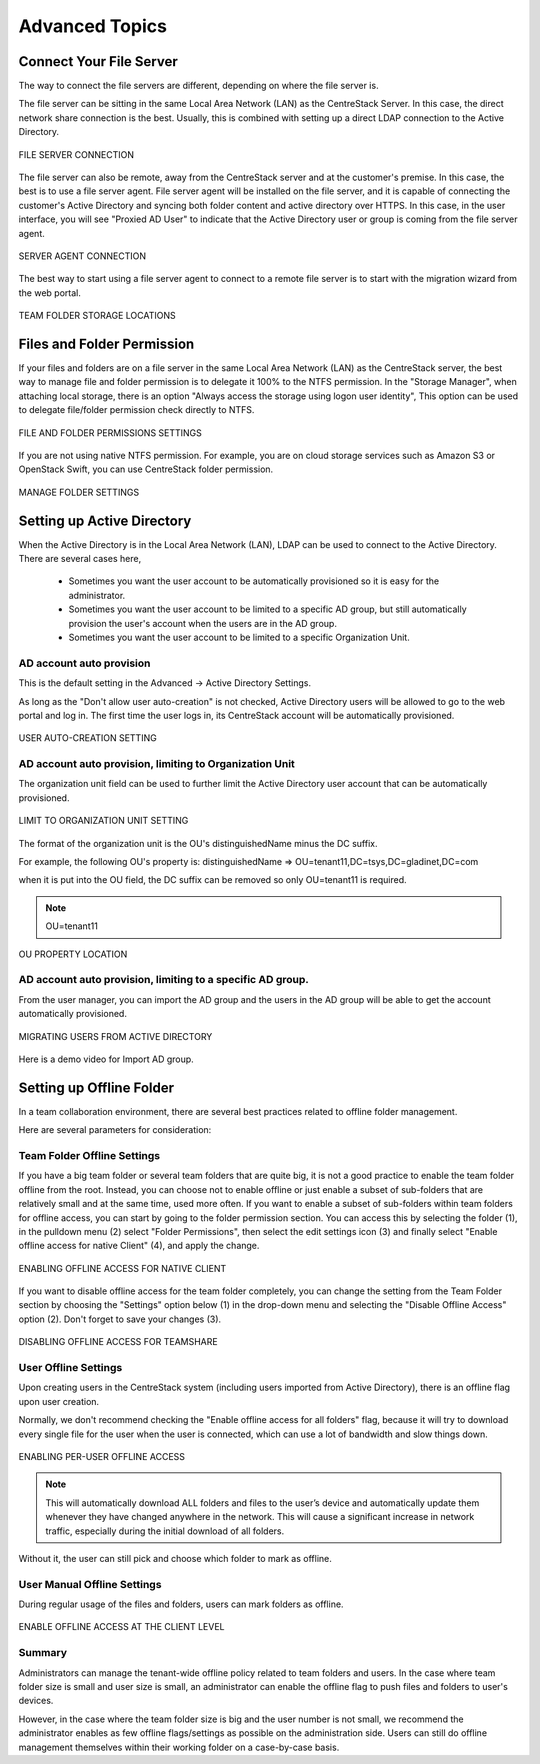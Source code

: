 ##############################
Advanced Topics
##############################


******************************
Connect Your File Server
******************************

The way to connect the file servers are different, depending on where the file server is.

The file server can be sitting in the same Local Area Network (LAN) as the CentreStack Server. In this case,
the direct network share connection is the best. Usually, this is combined with setting up a direct LDAP connection
to the Active Directory.

.. figure:: _static/image102.png
    :align: center

    FILE SERVER CONNECTION

The file server can also be remote, away from the CentreStack server and at the customer's premise. In this case, the best is to use a file server agent. File server agent will be installed on the file server, and it is capable of connecting the customer's Active Directory and syncing both folder content and active directory over HTTPS. In this case, in the user interface, you will see "Proxied AD User" to indicate that the Active Directory user or group is coming from the file server agent.

.. figure:: _static/image103.png
    :align: center

    SERVER AGENT CONNECTION


The best way to start using a file server agent to connect to a remote file server is to start with the migration wizard from the web portal.

.. figure:: _static/image_s6_1_03.png
    :align: center

    TEAM FOLDER STORAGE LOCATIONS


*********************************
Files and Folder Permission
*********************************

If your files and folders are on a file server in the same Local Area Network (LAN) as the CentreStack server, the best way to manage file and folder permission is to delegate it 100% to the NTFS permission. In the "Storage Manager", when attaching local storage, there is an option "Always access the storage using logon user identity", This option can be used to delegate file/folder permission check directly to NTFS.

.. figure:: _static/image105.png
    :align: center

    FILE AND FOLDER PERMISSIONS SETTINGS

If you are not using native NTFS permission. For example, you are on cloud storage services such as Amazon S3 or OpenStack Swift, you can use CentreStack folder permission.

.. figure:: _static/image_s6_2_02.png
    :align: center

    MANAGE FOLDER SETTINGS


*********************************
Setting up Active Directory
*********************************

When the Active Directory is in the Local Area Network (LAN), LDAP can be used to connect to the Active Directory.
There are several cases here, 

  * Sometimes you want the user account to be automatically provisioned so it is easy for the administrator.
  * Sometimes you want the user account to be limited to a specific AD group, but still automatically provision the user's account when the users are in the AD group.
  * Sometimes you want the user account to be limited to a specific Organization Unit.


AD account auto provision
---------------------------

This is the default setting in the Advanced -> Active Directory Settings.

As long as the "Don't allow user auto-creation" is not checked, Active Directory users will be allowed to go to the web portal and log in. The first time the user logs in, its CentreStack account will be automatically provisioned.

.. figure:: _static/image_s6_3_00.png
    :align: center

    USER AUTO-CREATION SETTING


AD account auto provision, limiting to Organization Unit
----------------------------------------------------------

The organization unit field can be used to further limit the Active Directory user account that can be automatically provisioned.

.. figure:: _static/image_s6_3_01.png
    :align: center

    LIMIT TO ORGANIZATION UNIT SETTING

The format of the organization unit is the OU's distinguishedName minus the DC suffix.

For example, the following OU's property is:
distinguishedName	=>	OU=tenant11,DC=tsys,DC=gladinet,DC=com

when it is put into the OU field, the DC suffix can be removed so only OU=tenant11 is required.

.. note::
  OU=tenant11

.. figure:: _static/image109.png
    :align: center

    OU PROPERTY LOCATION


AD account auto provision, limiting to a specific AD group.
------------------------------------------------------------

From the user manager, you can import the AD group and the users in the AD group will be able to get the account automatically provisioned.

.. figure:: _static/image_s6_3_03.png
    :align: center

    MIGRATING USERS FROM ACTIVE DIRECTORY

Here is a demo video for Import AD group.

.. raw:: html

  <iframe width="560" height="315" src="https://www.youtube.com/embed/TwyRhlPOxMY" frameborder="0" allowfullscreen></iframe>
  
  
*******************************
Setting up Offline Folder
*******************************

In a team collaboration environment, there are several best practices related to offline folder management.

Here are  several parameters for consideration:


Team Folder Offline Settings
------------------------------

If you have a big team folder or several team folders that are quite big, it is not a good practice to enable the team folder offline from the root. Instead, you can choose not to enable offline or just enable a subset of sub-folders that are relatively small and at the same time, used more often. If you want to enable a subset of sub-folders within team folders for offline access, you can start by going to the folder permission section. You can access this by selecting the folder (1), in the pulldown menu (2) select "Folder Permissions", then select the edit settings icon (3) and finally select "Enable offline access for native Client" (4), and apply the change. 

.. figure:: _static/image_s6_4_00.png
    :align: center

    ENABLING OFFLINE ACCESS FOR NATIVE CLIENT

If you want to disable offline access for the team folder completely, you can change the setting from the Team Folder section by choosing the "Settings" option below (1) in the drop-down menu and selecting the "Disable Offline Access" option (2). Don't forget to save your changes (3). 

.. figure:: _static/image_s6_4_01.png
    :align: center

    DISABLING OFFLINE ACCESS FOR TEAMSHARE


User Offline Settings
-----------------------

Upon creating users in the CentreStack system (including users imported from Active Directory), there is an offline flag upon user creation.

Normally, we don't recommend checking the "Enable offline access for all folders" flag, because it will try to download every single file for the user when the user is connected, which can use a lot of bandwidth and slow things down.

.. figure:: _static/image_s6_4_02.png
    :align: center

    ENABLING PER-USER OFFLINE ACCESS

.. note::

    This will automatically download ALL folders and files to the user’s device and automatically update them whenever they have changed anywhere in the network. This will cause a significant increase in network traffic, especially during the initial download of all folders.

Without it, the user can still pick and choose which folder to mark as offline.


User Manual Offline Settings
------------------------------

During regular usage of the files and folders, users can mark folders as offline.

.. figure:: _static/image262.png
    :align: center

    ENABLE OFFLINE ACCESS AT THE CLIENT LEVEL


Summary
---------

Administrators can manage the tenant-wide offline policy related to team folders and users. In the case where team folder size is small and user size is small, an administrator can enable the offline flag to push files and folders to user's devices.

However, in the case where the team folder size is big and the user number is not small, we recommend the administrator enables as few offline flags/settings as possible on the administration side. Users can still do offline management themselves within their working folder on a case-by-case basis.
